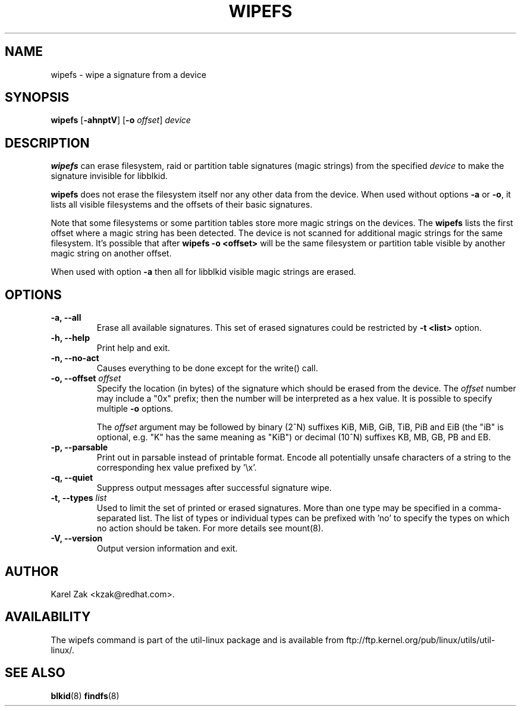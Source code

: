 .\" -*- nroff -*-
.\" Copyright 2009 by Karel Zak.  All Rights Reserved.
.\" This file may be copied under the terms of the GNU Public License.
.\"
.TH WIPEFS 8 "October 2009" "util-linux" "System Administration"
.SH NAME
wipefs \- wipe a signature from a device
.SH SYNOPSIS
.B wipefs
.RB [ \-ahnptV ]
.RB [ \-o
.IR offset ]
.I device
.SH DESCRIPTION
.B wipefs
can erase filesystem, raid or partition table signatures (magic strings) from
the specified
.I device
to make the signature invisible for libblkid.

.B wipefs
does not erase the filesystem itself nor any other data from the device.
When used without options \fB-a\fR or \fB-o\fR, it lists all visible filesystems
and the offsets of their basic signatures.

Note that some filesystems or some partition tables store more magic strings on
the devices. The
.B wipefs
lists the first offset where a magic string has been detected. The device is
not scanned for additional magic strings for the same filesystem. It's possible
that after \fBwipefs -o <offset>\fR will be the same filesystem or partition
table visible by another magic string on another offset.

When used with option \fB-a\fR then all for libblkid visible magic strings are
erased.

.SH OPTIONS
.IP "\fB\-a, \-\-all\fP"
Erase all available signatures. This set of erased signatures could be
restricted by \fB\-t <list>\fP option.
.IP "\fB\-h, \-\-help\fP"
Print help and exit.
.IP "\fB\-n, \-\-no\-act\fP"
Causes everything to be done except for the write() call.
.IP "\fB\-o, \-\-offset\fP \fIoffset\fP
Specify the location (in bytes) of the signature which should be erased from the
device.  The \fIoffset\fR number may include a "0x" prefix; then the number will be
interpreted as a hex value.  It is possible to specify multiple \fB-o\fR options.

The \fIoffset\fR argument may be followed by binary (2^N) suffixes KiB, MiB,
GiB, TiB, PiB and EiB (the "iB" is optional, e.g. "K" has the same meaning as
"KiB") or decimal (10^N) suffixes KB, MB, GB, PB and EB.
.IP "\fB\-p, \-\-parsable\fP"
Print out in parsable instead of printable format.  Encode all potentially unsafe
characters of a string to the corresponding hex value prefixed by '\\x'.
.IP "\fB\-q, \-\-quiet\fP"
Suppress output messages after successful signature wipe.
.IP "\fB\-t, \-\-types\fP \fIlist\fP
Used to limit the set of printed or erased signatures. More than one type may
be specified in a comma-separated list.  The list of types or individual types
can be prefixed with 'no' to specify the types on which no action should be
taken. For more details see mount(8).
.IP "\fB\-V, \-\-version\fP"
Output version information and exit.
.SH AUTHOR
Karel Zak <kzak@redhat.com>.
.SH AVAILABILITY
The wipefs command is part of the util-linux package and is available from
ftp://ftp.kernel.org/pub/linux/utils/util-linux/.
.SH SEE ALSO
.BR blkid (8)
.BR findfs (8)

